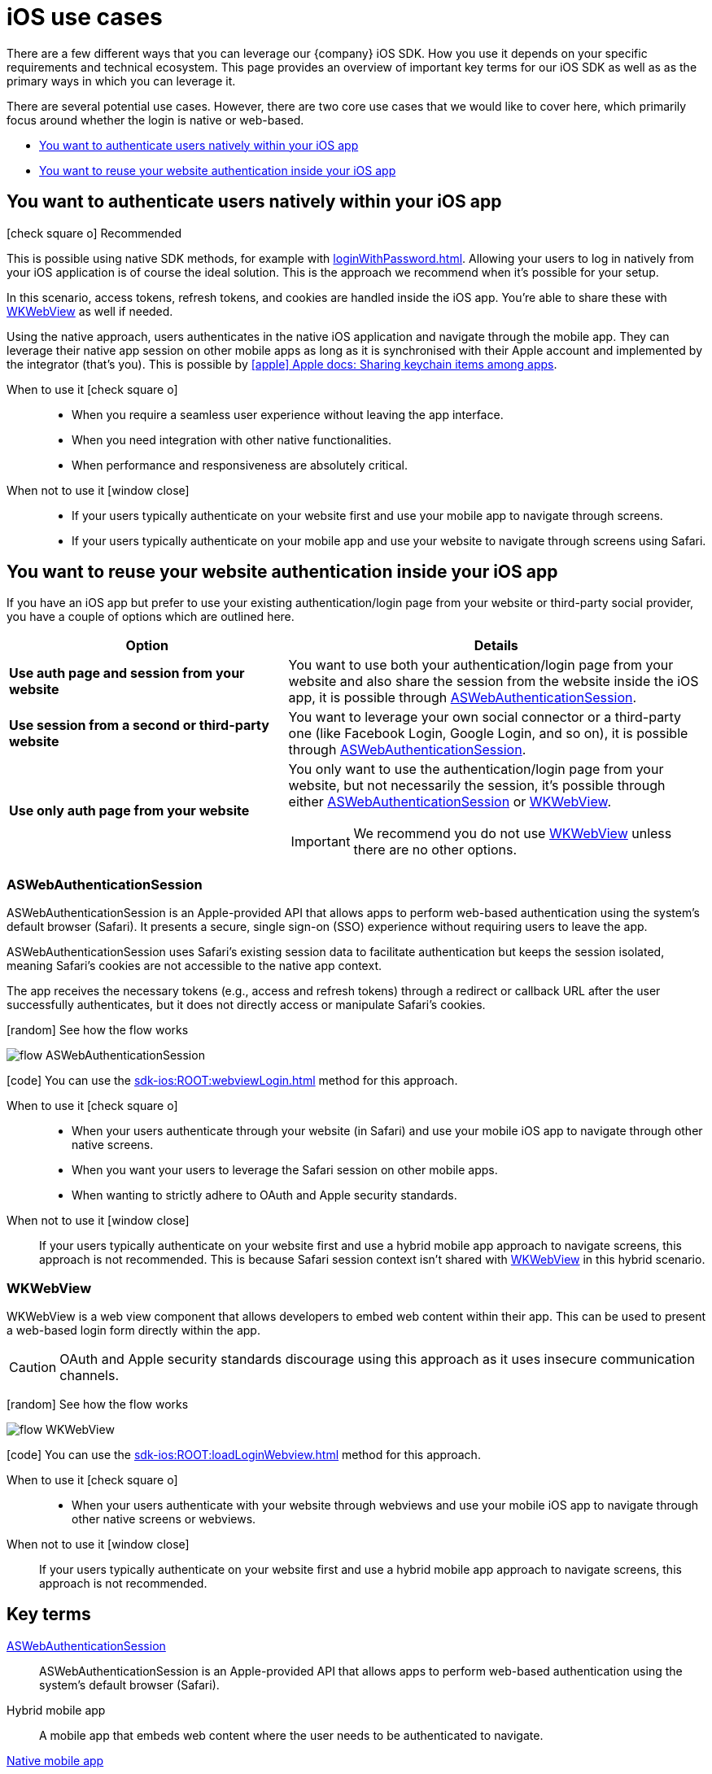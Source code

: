 = iOS use cases

There are a few different ways that you can leverage our {company} iOS SDK.
How you use it depends on your specific requirements and technical ecosystem.
This page provides an overview of important key terms for our iOS SDK as well as as the primary ways in which you can leverage it.

There are several potential use cases.
However, there are two core use cases that we would like to cover here, which primarily focus around whether the login is native or web-based.

* <<You want to authenticate users natively within your iOS app>>
* <<You want to reuse your website authentication inside your iOS app>>

== You want to authenticate users natively within your iOS app

[.released]#icon:check-square-o[] Recommended#

This is possible using native SDK methods, for example with xref:loginWithPassword.adoc[].
Allowing your users to log in natively from your iOS application is of course the ideal solution.
This is the approach we recommend when it's possible for your setup.

In this scenario, access tokens, refresh tokens, and cookies are handled inside the iOS app.
You're able to share these with <<WKWebView>> as well if needed.

Using the native approach, users authenticates in the native iOS application and navigate through the mobile app.
They can leverage their native app session on other mobile apps as long as it is synchronised with their Apple account and implemented by the integrator (that's you).
This is possible by link:https://developer.apple.com/documentation/security/keychain_services/keychain_items/sharing_access_to_keychain_items_among_a_collection_of_apps/[icon:apple[] Apple docs: Sharing keychain items among apps^].

[tabs]
====
When to use it icon:check-square-o[]::
+
--
* When you require a seamless user experience without leaving the app interface.
* When you need integration with other native functionalities.
* When performance and responsiveness are absolutely critical.
--
When not to use it [.red]#icon:window-close[]#::
+
--
* If your users typically authenticate on your website first and use your mobile app to navigate through screens.
* If your users typically authenticate on your mobile app and use your website to navigate through screens using Safari.
--
====

== You want to reuse your website authentication inside your iOS app

If you have an iOS app but prefer to use your existing authentication/login page from your website or third-party social provider, you have a couple of options which are outlined here.

[cols="4s,6a"]
|===
|Option |Details

|Use auth page and session from your website
|You want to use both your authentication/login page from your website and also share the session from the website inside the iOS app, it is possible through <<ASWebAuthenticationSession>>.

|Use session from a second or third-party website
|You want to leverage your own social connector or a third-party one (like Facebook Login, Google Login, and so on), it is possible through <<ASWebAuthenticationSession>>.

|Use only auth page from your website
|You only want to use the authentication/login page from your website, but not necessarily the session, it's possible through either <<ASWebAuthenticationSession>> or <<WKWebView>>.

IMPORTANT: We recommend you do not use <<WKWebView>> unless there are no other options.

|===

=== ASWebAuthenticationSession

ASWebAuthenticationSession is an Apple-provided API that allows apps to perform web-based authentication using the system's default browser (Safari).
It presents a secure, single sign-on (SSO) experience without requiring users to leave the app.

ASWebAuthenticationSession uses Safari's existing session data to facilitate authentication but keeps the session isolated, meaning Safari's cookies are not accessible to the native app context.

The app receives the necessary tokens (e.g., access and refresh tokens) through a redirect or callback URL after the user successfully authenticates, but it does not directly access or manipulate Safari's cookies.

// visual
[.expand]
icon:random[] See how the flow works

[.expand-content]
====
image:flows/flow_ASWebAuthenticationSession.jpeg[role=zoom]
// [mermaid]
// ----
// %%{init: {'theme': 'base', 'themeVariables': {'primaryColor': '#00c24a', 'fontSize': '20px', 'noteBkgColor': '#c1c1c1', 'edgeLabelBackground':'#fff', 'tertiaryColor': '#e1e1e1'}}}%%
// flowchart TD
//     B[User initiates login]
//     B --> C[App opens ASWebAuthenticationSession]
//     C --> D[User enters credentials in safari view]
//     D --> E[ReachFive verifies credentials]
//     E --> F{Are credentials valid?}
//     F -->|Yes| G[ReachFive sends cookie and token]
//     G --> H[App stores token]
//     G --> I[Safari stores cookie]
//     H --> J[User granted access]
//     F -->|No| K[Show error message]
// ----
====

icon:code[] You can use the xref:sdk-ios:ROOT:webviewLogin.adoc[] method for this approach.

[tabs]
====
When to use it icon:check-square-o[]::
+
--
* When your users authenticate through your website (in Safari) and use your mobile iOS app to navigate through other native screens.
* When you want your users to leverage the Safari session on other mobile apps.
* When wanting to strictly adhere to OAuth and Apple security standards.
--
When not to use it [.red]#icon:window-close[]#::
+
--
If your users typically authenticate on your website first and use a hybrid mobile app approach to navigate screens, this approach is not recommended.
This is because Safari session context isn't shared with <<WKWebView>> in this hybrid scenario.
--
====

=== WKWebView

WKWebView is a web view component that allows developers to embed web content within their app.
This can be used to present a web-based login form directly within the app.

CAUTION: OAuth and Apple security standards discourage using this approach as it uses insecure communication channels.

// visual
[.expand]
icon:random[] See how the flow works

[.expand-content]
====
image:flows/flow_WKWebView.jpeg[role=zoom]
// [mermaid]
// ----
// %%{init: {'theme': 'base', 'themeVariables': {'primaryColor': '#00c24a', 'fontSize': '20px', 'noteBkgColor': '#c1c1c1', 'edgeLabelBackground':'#fff', 'tertiaryColor': '#e1e1e1'}}}%%
// flowchart TD
//     B[User initiates login]
//     B --> C[App loads WKWebView with login URL]
//     C --> D[User enters credentials in WKWebView]
//     D --> E[ReachFive verifies credentials]
//     E --> F{Are credentials valid?}
//     F -->|Yes| G[ReachFive sends cookie and token]
//     G --> H[App stores cookie and token]
//     H --> I[User granted access]
//     F -->|No| J[Show error message]
// ----
====

icon:code[] You can use the xref:sdk-ios:ROOT:loadLoginWebview.adoc[] method for this approach.

[tabs]
====
When to use it icon:check-square-o[]::
+
--
* When your users authenticate with your website through webviews and use your mobile iOS app to navigate through other native screens or webviews.
--
When not to use it [.red]#icon:window-close[]#::
+
--
If your users typically authenticate on your website first and use a hybrid mobile app approach to navigate screens, this approach is not recommended.
--
====

== Key terms

<<ASWebAuthenticationSession>>::
ASWebAuthenticationSession is an Apple-provided API that allows apps to perform web-based authentication using the system's default browser (Safari).

Hybrid mobile app::
A mobile app that embeds web content where the user needs to be authenticated to navigate.

<<You want to authenticate users natively within your iOS app, Native mobile app>>::
A mobile app that relies only on screens built using native context, without any external web context.

Webview::
A view that allows developers to embed web content directly within their applications.
The primary component used for this purpose in modern iOS development is `WKWebView`, which is part of the WebKit framework.

<<WKWebView>>::
WKWebView is a web view component that allows developers to embed web content within their app.
This can be used to present a web-based login form directly within the app.
